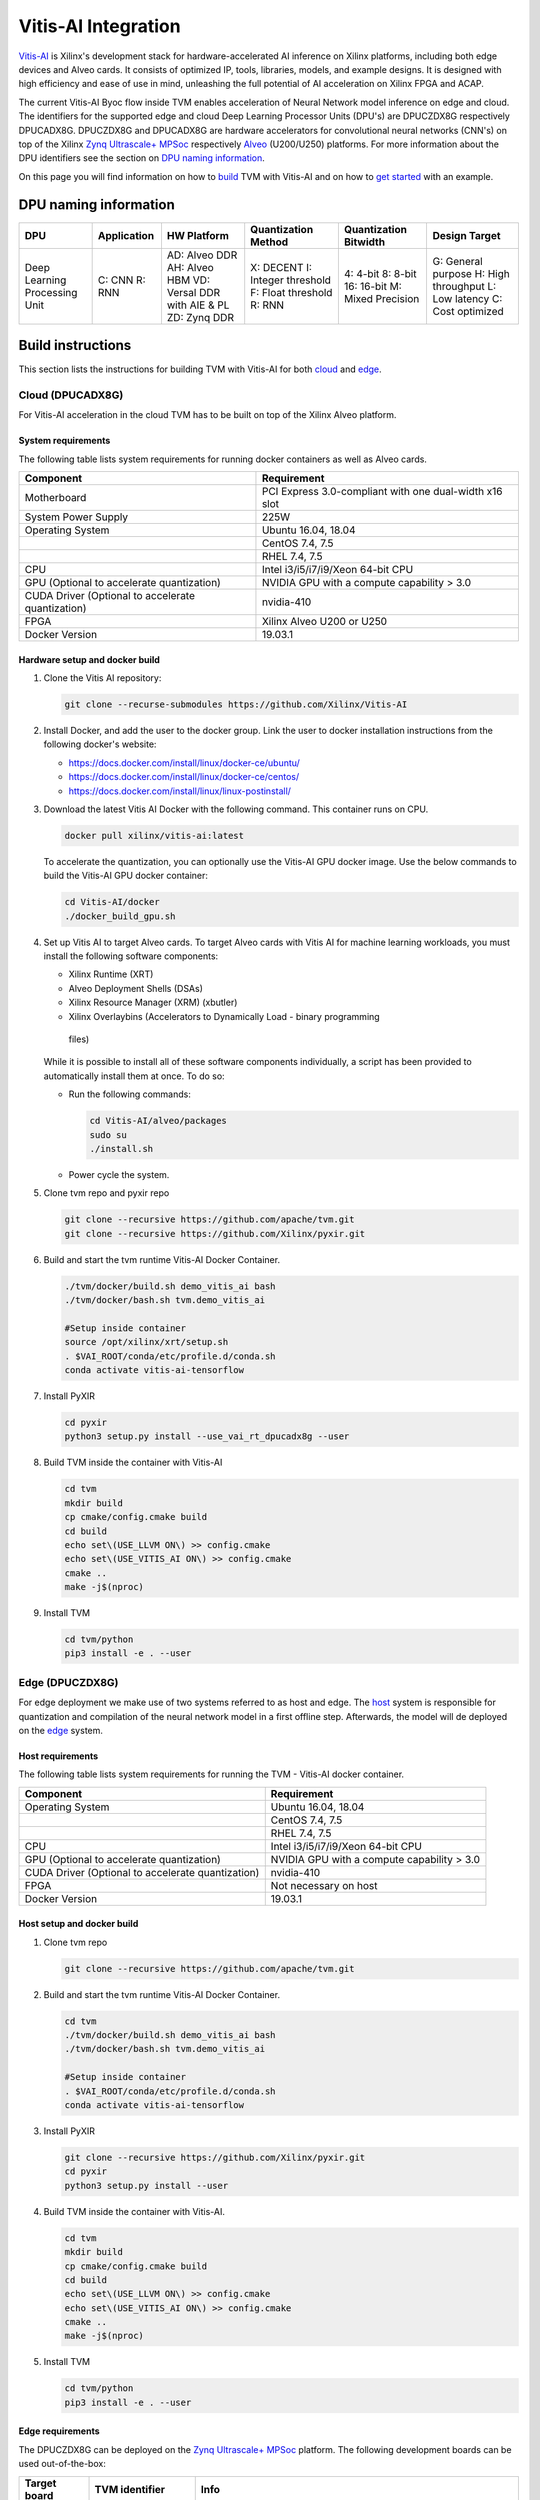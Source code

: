 ..  Licensed to the Apache Software Foundation (ASF) under one
    or more contributor license agreements.  See the NOTICE file
    distributed with this work for additional information
    regarding copyright ownership.  The ASF licenses this file
    to you under the Apache License, Version 2.0 (the
    "License"); you may not use this file except in compliance
    with the License.  You may obtain a copy of the License at

..    http://www.apache.org/licenses/LICENSE-2.0

..  Unless required by applicable law or agreed to in writing,
    software distributed under the License is distributed on an
    "AS IS" BASIS, WITHOUT WARRANTIES OR CONDITIONS OF ANY
    KIND, either express or implied.  See the License for the
    specific language governing permissions and limitations
    under the License.


Vitis-AI Integration
====================

`Vitis-AI <https://github.com/Xilinx/Vitis-AI>`__ is Xilinx's development stack
for hardware-accelerated AI inference on Xilinx platforms, including both edge
devices and Alveo cards. It consists of optimized IP, tools, libraries, models,
and example designs. It is designed with high efficiency and ease of use in
mind, unleashing the full potential of AI acceleration on Xilinx FPGA and ACAP.

The current Vitis-AI Byoc flow inside TVM enables acceleration of Neural
Network model inference on edge and cloud. The identifiers for the supported
edge and cloud Deep Learning Processor Units (DPU's) are DPUCZDX8G respectively
DPUCADX8G. DPUCZDX8G and DPUCADX8G are hardware accelerators for convolutional
neural networks (CNN's) on top of the Xilinx `Zynq Ultrascale+ MPSoc
<https://www.xilinx.com/products/silicon-devices/soc/zynq-ultrascale-mpsoc.html>`__
respectively `Alveo
<https://www.xilinx.com/products/boards-and-kits/alveo.html>`__ (U200/U250)
platforms. For more information about the DPU identifiers see the section on
`DPU naming information <#dpu-naming-information>`__.

On this page you will find information on how to `build
<#build-instructions>`__ TVM with Vitis-AI and on how to `get started
<#getting-started>`__ with an example.

DPU naming information
----------------------

+---------------------------------+-----------------+-------------------------------------------------------------------------+------------------------------------------------------------+---------------------------------------------------+--------------------------------------------------------------------------+
| DPU                             | Application     | HW Platform                                                             | Quantization Method                                        | Quantization Bitwidth                             | Design Target                                                            |
+=================================+=================+=========================================================================+============================================================+===================================================+==========================================================================+
| Deep Learning Processing Unit   | C: CNN R: RNN   | AD: Alveo DDR AH: Alveo HBM VD: Versal DDR with AIE & PL ZD: Zynq DDR   | X: DECENT I: Integer threshold F: Float threshold R: RNN   | 4: 4-bit 8: 8-bit 16: 16-bit M: Mixed Precision   | G: General purpose H: High throughput L: Low latency C: Cost optimized   |
+---------------------------------+-----------------+-------------------------------------------------------------------------+------------------------------------------------------------+---------------------------------------------------+--------------------------------------------------------------------------+

Build instructions
------------------

This section lists the instructions for building TVM with Vitis-AI for both
`cloud <#cloud-dpucadx8g>`__ and `edge <#edge-dpuczdx8g>`__.

Cloud (DPUCADX8G)
~~~~~~~~~~~~~~~~~

For Vitis-AI acceleration in the cloud TVM has to be built on top of the Xilinx
Alveo platform.

System requirements
^^^^^^^^^^^^^^^^^^^

The following table lists system requirements for running docker containers as
well as Alveo cards.

+-----------------------------------------------------+----------------------------------------------------------+
| **Component**                                       | **Requirement**                                          |
+=====================================================+==========================================================+
| Motherboard                                         | PCI Express 3.0-compliant with one dual-width x16 slot   |
+-----------------------------------------------------+----------------------------------------------------------+
| System Power Supply                                 | 225W                                                     |
+-----------------------------------------------------+----------------------------------------------------------+
| Operating System                                    | Ubuntu 16.04, 18.04                                      |
+-----------------------------------------------------+----------------------------------------------------------+
|                                                     | CentOS 7.4, 7.5                                          |
+-----------------------------------------------------+----------------------------------------------------------+
|                                                     | RHEL 7.4, 7.5                                            |
+-----------------------------------------------------+----------------------------------------------------------+
| CPU                                                 | Intel i3/i5/i7/i9/Xeon 64-bit CPU                        |
+-----------------------------------------------------+----------------------------------------------------------+
| GPU (Optional to accelerate quantization)           | NVIDIA GPU with a compute capability > 3.0               |
+-----------------------------------------------------+----------------------------------------------------------+
| CUDA Driver (Optional to accelerate quantization)   | nvidia-410                                               |
+-----------------------------------------------------+----------------------------------------------------------+
| FPGA                                                | Xilinx Alveo U200 or U250                                |
+-----------------------------------------------------+----------------------------------------------------------+
| Docker Version                                      | 19.03.1                                                  |
+-----------------------------------------------------+----------------------------------------------------------+

Hardware setup and docker build
^^^^^^^^^^^^^^^^^^^^^^^^^^^^^^^

1. Clone the Vitis AI repository:

   .. code:: bash

      git clone --recurse-submodules https://github.com/Xilinx/Vitis-AI

2. Install Docker, and add the user to the docker group. Link the user to
   docker installation instructions from the following docker's website:

   -  https://docs.docker.com/install/linux/docker-ce/ubuntu/
   -  https://docs.docker.com/install/linux/docker-ce/centos/
   -  https://docs.docker.com/install/linux/linux-postinstall/

3. Download the latest Vitis AI Docker with the following command. This
   container runs on CPU.

   .. code:: bash

      docker pull xilinx/vitis-ai:latest

   To accelerate the quantization, you can optionally use the Vitis-AI GPU
   docker image. Use the below commands to build the Vitis-AI GPU docker
   container:

   .. code:: bash

      cd Vitis-AI/docker
      ./docker_build_gpu.sh

4. Set up Vitis AI to target Alveo cards. To target Alveo cards with Vitis AI
   for machine learning workloads, you must install the following software
   components:

   -  Xilinx Runtime (XRT)
   -  Alveo Deployment Shells (DSAs)
   -  Xilinx Resource Manager (XRM) (xbutler)
   -  Xilinx Overlaybins (Accelerators to Dynamically Load - binary programming
     files)

   While it is possible to install all of these software components
   individually, a script has been provided to automatically install them at
   once. To do so:

   -  Run the following commands:

      .. code:: bash

         cd Vitis-AI/alveo/packages
         sudo su
         ./install.sh

   -  Power cycle the system.

5. Clone tvm repo and pyxir repo

   .. code:: bash

      git clone --recursive https://github.com/apache/tvm.git
      git clone --recursive https://github.com/Xilinx/pyxir.git

6. Build and start the tvm runtime Vitis-AI Docker Container.

   .. code:: bash

      ./tvm/docker/build.sh demo_vitis_ai bash
      ./tvm/docker/bash.sh tvm.demo_vitis_ai

      #Setup inside container
      source /opt/xilinx/xrt/setup.sh
      . $VAI_ROOT/conda/etc/profile.d/conda.sh
      conda activate vitis-ai-tensorflow

7. Install PyXIR

   .. code:: bash

     cd pyxir
     python3 setup.py install --use_vai_rt_dpucadx8g --user


8. Build TVM inside the container with Vitis-AI

   .. code:: bash

      cd tvm
      mkdir build
      cp cmake/config.cmake build
      cd build
      echo set\(USE_LLVM ON\) >> config.cmake
      echo set\(USE_VITIS_AI ON\) >> config.cmake
      cmake ..
      make -j$(nproc)

9.  Install TVM

    .. code:: bash

      cd tvm/python
      pip3 install -e . --user

Edge (DPUCZDX8G)
~~~~~~~~~~~~~~~~

For edge deployment we make use of two systems referred to as host and edge.
The `host <#host-requirements>`__ system is responsible for quantization and
compilation of the neural network model in a first offline step. Afterwards,
the model will de deployed on the `edge <#edge-requirements>`__ system.

Host requirements
^^^^^^^^^^^^^^^^^

The following table lists system requirements for running the TVM - Vitis-AI
docker container.

+-----------------------------------------------------+----------------------------------------------+
| **Component**                                       | **Requirement**                              |
+=====================================================+==============================================+
| Operating System                                    | Ubuntu 16.04, 18.04                          |
+-----------------------------------------------------+----------------------------------------------+
|                                                     | CentOS 7.4, 7.5                              |
+-----------------------------------------------------+----------------------------------------------+
|                                                     | RHEL 7.4, 7.5                                |
+-----------------------------------------------------+----------------------------------------------+
| CPU                                                 | Intel i3/i5/i7/i9/Xeon 64-bit CPU            |
+-----------------------------------------------------+----------------------------------------------+
| GPU (Optional to accelerate quantization)           | NVIDIA GPU with a compute capability > 3.0   |
+-----------------------------------------------------+----------------------------------------------+
| CUDA Driver (Optional to accelerate quantization)   | nvidia-410                                   |
+-----------------------------------------------------+----------------------------------------------+
| FPGA                                                | Not necessary on host                        |
+-----------------------------------------------------+----------------------------------------------+
| Docker Version                                      | 19.03.1                                      |
+-----------------------------------------------------+----------------------------------------------+

Host setup and docker build
^^^^^^^^^^^^^^^^^^^^^^^^^^^

1. Clone tvm repo

   .. code:: bash

      git clone --recursive https://github.com/apache/tvm.git

2. Build and start the tvm runtime Vitis-AI Docker Container.

   .. code:: bash

      cd tvm
      ./tvm/docker/build.sh demo_vitis_ai bash
      ./tvm/docker/bash.sh tvm.demo_vitis_ai

      #Setup inside container
      . $VAI_ROOT/conda/etc/profile.d/conda.sh
      conda activate vitis-ai-tensorflow

3. Install PyXIR

   .. code:: bash

      git clone --recursive https://github.com/Xilinx/pyxir.git
      cd pyxir
      python3 setup.py install --user


4. Build TVM inside the container with Vitis-AI.

   .. code:: bash

      cd tvm
      mkdir build
      cp cmake/config.cmake build
      cd build
      echo set\(USE_LLVM ON\) >> config.cmake
      echo set\(USE_VITIS_AI ON\) >> config.cmake
      cmake ..
      make -j$(nproc)

5. Install TVM

   .. code:: bash

      cd tvm/python
      pip3 install -e . --user

Edge requirements
^^^^^^^^^^^^^^^^^

The DPUCZDX8G can be deployed on the `Zynq Ultrascale+ MPSoc
<https://www.xilinx.com/products/silicon-devices/soc/zynq-ultrascale-mpsoc.html>`__
platform. The following development boards can be used out-of-the-box:

+--------------------+----------------------+-----------------------------------------------------------------------+
| **Target board**   | **TVM identifier**   | **Info**                                                              |
+====================+======================+=======================================================================+
| Ultra96            | DPUCZDX8G-ultra96    | https://www.xilinx.com/products/boards-and-kits/1-vad4rl.html         |
+--------------------+----------------------+-----------------------------------------------------------------------+
| ZCU104             | DPUCZDX8G-zcu104     | https://www.xilinx.com/products/boards-and-kits/zcu104.html           |
+--------------------+----------------------+-----------------------------------------------------------------------+
| ZCU102             | DPUCZDX8G-zcu102     | https://www.xilinx.com/products/boards-and-kits/ek-u1-zcu102-g.html   |
+--------------------+----------------------+-----------------------------------------------------------------------+

Edge hardware setup
^^^^^^^^^^^^^^^^^^^

.. note::

  This section provides instructions for setting up with the `Pynq
  <http://www.pynq.io/>`__ platform but Petalinux based flows are also
  supported.

1. Download the Pynq v2.6 image for your target (use Z1 or Z2 for Ultra96
   target depending on board version) Link to image:
   https://github.com/Xilinx/PYNQ/releases/tag/v2.6.0
2. Follow Pynq instructions for setting up the board: `pynq setup
   <https://pynq.readthedocs.io/en/latest/getting_started.html>`__
3. After connecting to the board, make sure to run as root. **Execute** ``su``
4. Set up DPU on Pynq:

    .. code:: bash

     git clone --branch v1.2.0 --recursive --shallow-submodules https://github.com/Xilinx/DPU-PYNQ.git
     cd DPU-PYNQ/upgrade
     make
     pip3 install pynq-dpu==1.2.0

5. Run the following command to download the DPU bitstream:

   .. code:: bash

     python3 -c 'from pynq_dpu import DpuOverlay ; overlay = DpuOverlay("dpu.bit")'

6. Check whether the DPU kernel is alive:

   .. code:: bash

     dexplorer -w

Edge TVM setup
^^^^^^^^^^^^^^

.. note::

  When working on Petalinux instead of Pynq, the following steps might take
  more manual work (e.g building hdf5 from source). Also, TVM has a scipy
  dependency which you then might have to build from source or circumvent. We
  don't depend on scipy in our flow.

Building TVM depends on the Xilinx `PyXIR <https://github.com/Xilinx/pyxir>`__
package. PyXIR acts as an interface between TVM and Vitis-AI tools.

1. First install the PyXIR h5py and pydot dependencies:

   .. code:: bash

      apt-get install libhdf5-dev
      pip3 install pydot==1.4.1 h5py==2.8.0

2. Install PyXIR

   .. code:: bash

      git clone --recursive https://github.com/Xilinx/pyxir.git
      cd pyxir
      sudo python3 setup.py install --use_vai_rt_dpuczdx8g

3. Build TVM with Vitis-AI

   .. code:: bash

      git clone --recursive https://github.com/apache/tvm
      cd tvm
      mkdir build
      cp cmake/config.cmake build
      cd build
      echo set\(USE_LLVM OFF\) >> config.cmake
      echo set\(USE_VITIS_AI ON\) >> config.cmake
      cmake ..
      make tvm_runtime -j$(nproc)

4. Install TVM

   .. code:: bash

      cd tvm/python
      pip3 install -e .

5. Check whether the setup was successful in the Python shell:

   .. code:: bash

      python3 -c 'import pyxir; import tvm'


Getting started
---------------

This section shows how to use TVM with Vitis-AI. For this it's important to
understand that neural network models are quantized for Vitis-AI execution in
fixed point arithmetic. The approach we take here is to quantize on-the-fly
using the first N inputs as explained in the next section.

On-the-fly quantization
~~~~~~~~~~~~~~~~~~~~~~~

Usually, to be able to accelerate inference of Neural Network models with
Vitis-AI DPU accelerators, those models need to quantized upfront.  In TVM -
Vitis-AI flow, we make use of on-the-fly quantization to remove this additional
preprocessing step. In this flow, one doesn't need to quantize his/her model
upfront but can make use of the typical inference execution calls (module.run)
to quantize the model on-the-fly using the first N inputs that are provided
(see more information below). This will set up and calibrate the Vitis-AI DPU
and from that point onwards inference will be accelerated for all next inputs.
Note that the edge flow deviates slightly from the explained flow in that
inference won't be accelerated after the first N inputs but the model will have
been quantized and compiled and can be moved to the edge device for deployment.
Please check out the `edge <#Edge%20usage>`__ usage instructions below for more
information.

Config/Settings
~~~~~~~~~~~~~~~

A couple of environment variables can be used to customize the Vitis-AI Byoc
flow.

+----------------------------+----------------------------------------+--------------------------------------------------------------------------------------------------------------------------------------------------------------------------------------------------------------------------------------------------------------------------------------------------------------------------------------------+
| **Environment Variable**   | **Default if unset**                   | **Explanation**                                                                                                                                                                                                                                                                                                                            |
+============================+========================================+============================================================================================================================================================================================================================================================================================================================================+
| PX\_QUANT\_SIZE            | 128                                    | The number of inputs that will be used for quantization (necessary for Vitis-AI acceleration)                                                                                                                                                                                                                                              |
+----------------------------+----------------------------------------+--------------------------------------------------------------------------------------------------------------------------------------------------------------------------------------------------------------------------------------------------------------------------------------------------------------------------------------------+
| PX\_BUILD\_DIR             | Use the on-the-fly quantization flow   | Loads the quantization and compilation information from the provided build directory and immediately starts Vitis-AI hardware acceleration. This configuration can be used if the model has been executed before using on-the-fly quantization during which the quantization and comilation information was cached in a build directory.   |
+----------------------------+----------------------------------------+--------------------------------------------------------------------------------------------------------------------------------------------------------------------------------------------------------------------------------------------------------------------------------------------------------------------------------------------+

Cloud usage
~~~~~~~~~~~

This section shows how to accelerate a convolutional neural network model in
TVM with Vitis-AI on the cloud.

To be able to target the Vitis-AI cloud DPUCADX8G we first have to import the
DPU target in PyXIR. This PyXIR package is the interface being used by TVM to
integrate with the Vitis-AI stack. Additionaly, import the typical TVM and
Relay modules and the Vitis-AI contrib module inside TVM.

.. code:: python

   import pyxir
   import pyxir.contrib.target.DPUCADX8G

   import tvm
   import tvm.relay as relay
   from tvm.contrib.target import vitis_ai
   from tvm.contrib import utils, graph_executor
   from tvm.relay.build_module import bind_params_by_name
   from tvm.relay.op.contrib.vitis_ai import partition_for_vitis_ai

After importing a convolutional neural network model using the usual Relay
API's, annotate the Relay expression for the given Vitis-AI DPU target and
partition the graph.

.. code:: python
   
   dpu = 'DPUCADX8G'
   mod = partition_for_vitis_ai(mod, params, dpu)

Now, we can build the TVM runtime library for executing the model. The TVM
target is 'llvm' as the operations that can't be handled by the DPU are
executed on the CPU. The Vitis-AI DPU is DPUCADX8G as we are targeting the
cloud DPU and this DPU identifier is passed as a config to the TVM build call.

.. code:: python

   target = 'llvm'

   with tvm.transform.PassContext(opt_level=3, config= {'relay.ext.vitis_ai.options': {'dpu': dpu}}):
      lib = relay.build(mod, target, params=params)

As one more step before we can accelerate a model with Vitis-AI in TVM we have
to quantize and compile the model for execution on the DPU. We make use of
on-the-fly quantization for this. Using this method one doesn’t need to
quantize their model upfront and can make use of the typical inference
execution calls (module.run) to calibrate the model on-the-fly using the first
N inputs that are provided. After the first N iterations, computations will be
accelerated on the DPU. So now we will feed N inputs to the TVM runtime module.
Note that these first N inputs will take a substantial amount of time.

.. code:: python

   module = graph_executor.GraphModule(lib["default"](tvm.cpu()))

   # First N (default = 128) inputs are used for quantization calibration and will
   # be executed on the CPU
   # This config can be changed by setting the 'PX_QUANT_SIZE' (e.g. export PX_QUANT_SIZE=64)
   for i in range(128):
      module.set_input(input_name, inputs[i])
      module.run()

Afterwards, inference will be accelerated on the DPU.

.. code:: python

   module.set_input(name, data)
   module.run()

To save and load the built module, one can use the typical TVM API's:

.. code:: python

   lib_path = "deploy_lib.so"
   lib.export_library(lib_path)

Load the module from compiled files and run inference

.. code:: python

   # load the module into memory
   loaded_lib = tvm.runtime.load_module(lib_path)

   module = graph_executor.GraphModule(lib["default"](tvm.cpu()))
   module.set_input(name, data)
   module.run()

Edge usage
~~~~~~~~~~

This section shows how to accelerate a convolutional neural network model in
TVM with Vitis-AI at the edge. The first couple of steps will have to be run on
the host machine and take care of quantization and compilation for deployment
at the edge.

A complete ResNet 18 example can be found `here
<https://github.com/Xilinx/pyxir/tree/master/examples/tvm>`__.

Host steps
^^^^^^^^^^

To be able to target the Vitis-AI cloud DPUCZDX8G we first have to import the
DPU target in PyXIR. This PyXIR package is the interface being used by TVM to
integrate with the Vitis-AI stack. Additionaly, import the typical TVM and
Relay modules and the Vitis-AI contrib module inside TVM.

.. code:: python

   import pyxir
   import pyxir.contrib.target.DPUCZDX8G

   import tvm
   import tvm.relay as relay
   from tvm.contrib.target import vitis_ai
   from tvm.contrib import utils, graph_executor
   from tvm.relay.build_module import bind_params_by_name
   from tvm.relay.op.contrib.vitis_ai import partition_for_vitis_ai

After importing a convolutional neural network model using the usual Relay
API's, annotate the Relay expression for the given Vitis-AI DPU and partition
the graph.

.. note::

    We recommend converting DPU convolutions' data layouts to NHWC and CPU convolutions'
    data layouts to NCHW for best DPU and out of the box CPU performance. You can use the
    ConvertLayout transformation pass two times to achieve this as demonstrated in the code
    block underneath. You can also leave the CPU convolution layouts in NHWC and tune ARM CPU
    performance for this data layout to avoid the layout transformation overheads introduced by
    executing DPU convolutions in NHWC and CPU convolutions in NCHW
    (check out the `AutoScheduling <https://tvm.apache.org/docs/tutorials/index.html#autoscheduler-template-free-auto-scheduling>`__
    and `AutoTuning <https://tvm.apache.org/docs/tutorials/autotvm/tune_relay_arm.html>`__
    tutorials for this).

.. code:: python

   mod["main"] = bind_params_by_name(mod["main"], params)
   
   # For edge DPU we recommend converting the convolutions' data layout
   #    to NHWC for best performance. Therefore, we first convert the layouts
   #    of all convolutions to NHWC before partitioning. Afterwards, we can
   #    convert any remaining convolutions (to be executed on CPU) back to NCHW.
   desired_layouts = {'nn.conv2d': ['NHWC', 'default']}
   seq = tvm.transform.Sequential([relay.transform.RemoveUnusedFunctions(),
                                   relay.transform.ConvertLayout(desired_layouts),
                                   relay.transform.FoldConstant()])
   with tvm.transform.PassContext(opt_level=3):
       mod = seq(mod)
   
   dpu = 'DPUCZDX8G-zcu104'
   # Annotate and partition the Relay expression for the given DPU
   mod = partition_for_vitis_ai(mod, params, dpu)
   
   # After partitioning we recommend transforming the remaining convolutions
   #    (that will be executed on CPU, if any) back to NCHW data layout
   #    for best CPU performance
   desired_layouts = {'nn.conv2d': ['NCHW', 'default']}
   seq = tvm.transform.Sequential([relay.transform.RemoveUnusedFunctions(),
                                   relay.transform.ConvertLayout(desired_layouts),
                                   relay.transform.FoldConstant()])
   with tvm.transform.PassContext(opt_level=3):
       mod = seq(mod)

Now, we can build the TVM runtime library for executing the model. The TVM
target is 'llvm' as the operations that can't be handled by the DPU are
executed on the CPU. At this point that means the CPU on the host machine.  The
Vitis-AI DPU identifier is DPUCZDX8G-zcu104 as we are targeting the edge DPU on
the ZCU104 board and this identifier is passed as a config to the TVM build
call. Note that different identifiers can be passed for different DPU's, see
`edge DPU's info <#edge-requirements>`__. Additionally, we provide the
'export_runtime_module' config that points to a file to which we can export the
Vitis-AI runtime module. We have to do this because we will first be compiling
and quantizing the model on the host machine before building the model for edge
deployment. As you will see later on, the exported runtime module will be
passed to the edge build so that the Vitis-AI runtime module can be included.

.. code:: python

   target = 'llvm'
   export_rt_mod_file = "vitis_ai.rtmod"
   
   build_options = {
      'dpu': dpu,
      'export_runtime_module': export_rt_mod_file
   }
   with tvm.transform.PassContext(opt_level=3, config= {'relay.ext.vitis_ai.options': build_options}):
      lib = relay.build(mod, target, params=params)

We will quantize and compile the model for execution on the DPU using
on-the-fly quantization on the host machine. This makes use of TVM inference
calls (module.run) to quantize the model on the host with the first N inputs.

.. code:: python

   module = graph_executor.GraphModule(lib["default"](tvm.cpu()))

   # First N (default = 128) inputs are used for quantization calibration and will
   # be executed on the CPU
   # This config can be changed by setting the 'PX_QUANT_SIZE' (e.g. export PX_QUANT_SIZE=64)
   for i in range(128):
      module.set_input(input_name, inputs[i])
      module.run()

Save the TVM lib module so that the Vitis-AI runtime module will also be
exported (to the 'export_runtime_module' path we previously passed as a
config).

.. code:: python

   from tvm.contrib import utils

   temp = utils.tempdir()
   lib.export_library(temp.relpath("tvm_lib.so"))

After quantizing and compiling the model for Vitis-AI acceleration using the
first N inputs we can build the model for execution on the ARM edge device.
Here we pass the previously exported Vitis-AI runtime module so it can be
included in the TVM build.

.. code:: python

   # Export lib for aarch64 target
   target = tvm.target.arm_cpu('ultra96')
   lib_kwargs = {
        'fcompile': contrib.cc.create_shared,
        'cc': "/usr/aarch64-linux-gnu/bin/ld"
   }
   
   build_options = {
        'load_runtime_module': export_rt_mod_file
   }
   with tvm.transform.PassContext(opt_level=3, config={'relay.ext.vitis_ai.options': build_options}):
        lib_arm = relay.build(mod, target, params=params)

   lib_dpuv2.export_library('tvm_dpu_arm.so', **lib_kwargs)

Now, move the TVM build files (tvm\_dpu\_arm.json, tvm\_dpu\_arm.so,
tvm\_dpu\_arm.params) to the edge device. For information on setting up the
edge device check out the `edge setup <#edge-dpuczdx8g>`__ section.

Edge steps
^^^^^^^^^^

After setting up TVM with Vitis-AI on the edge device, you can now load the TVM
runtime module into memory and feed inputs for inference. A nearly complete
runtiem script can be found underneath. Make sure to run the script as root
(execute ``su`` in terminal to log into root).

.. note::

    You will see a warning about the 'cpu-tf' runtime not being found. This
    warning is expected on the board and can be ignored. Note also that you
    **shouldn't** import the PyXIR DPU targets in the run script (``import
    pyxir.contrib.target.DPUCZDX8G``).

.. code:: python

   import pyxir
   import tvm
   from tvm.contrib import graph_executor

   dev = tvm.cpu()
   
   # input_name = ...
   # input_data = ...

   # load the module into memory
   lib = tvm.runtime.load_module("tvm_dpu_arm.so")

   module = graph_executor.GraphModule(lib["default"](dev))
   module.set_input(input_name, input_data)
   module.run()
